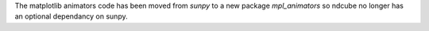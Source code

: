 The matplotlib animators code has been moved from `sunpy` to a new package
`mpl_animators` so ndcube no longer has an optional dependancy on sunpy.

